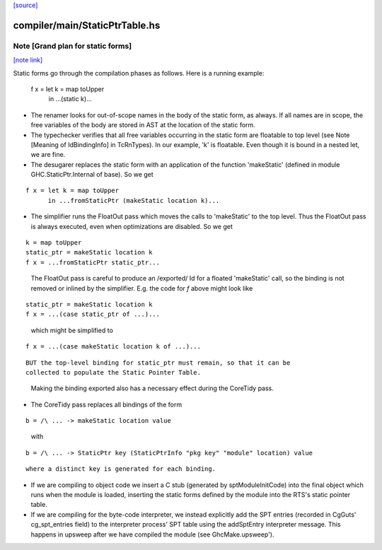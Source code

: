 `[source] <https://gitlab.haskell.org/ghc/ghc/tree/master/compiler/main/StaticPtrTable.hs>`_

compiler/main/StaticPtrTable.hs
===============================


Note [Grand plan for static forms]
~~~~~~~~~~~~~~~~~~~~~~~~~~~~~~~~~~

`[note link] <https://gitlab.haskell.org/ghc/ghc/tree/master/compiler/main/StaticPtrTable.hs#L54>`__

Static forms go through the compilation phases as follows.
Here is a running example:

   f x = let k = map toUpper
         in ...(static k)...

* The renamer looks for out-of-scope names in the body of the static
  form, as always. If all names are in scope, the free variables of the
  body are stored in AST at the location of the static form.

* The typechecker verifies that all free variables occurring in the
  static form are floatable to top level (see Note [Meaning of
  IdBindingInfo] in TcRnTypes).  In our example, 'k' is floatable.
  Even though it is bound in a nested let, we are fine.

* The desugarer replaces the static form with an application of the
  function 'makeStatic' (defined in module GHC.StaticPtr.Internal of
  base).  So we get

::

   f x = let k = map toUpper
         in ...fromStaticPtr (makeStatic location k)...

..

* The simplifier runs the FloatOut pass which moves the calls to 'makeStatic'
  to the top level. Thus the FloatOut pass is always executed, even when
  optimizations are disabled.  So we get

::

   k = map toUpper
   static_ptr = makeStatic location k
   f x = ...fromStaticPtr static_ptr...

..

  The FloatOut pass is careful to produce an /exported/ Id for a floated
  'makeStatic' call, so the binding is not removed or inlined by the
  simplifier.
  E.g. the code for `f` above might look like

::

    static_ptr = makeStatic location k
    f x = ...(case static_ptr of ...)...

..

  which might be simplified to

::

    f x = ...(case makeStatic location k of ...)...

..

::

  BUT the top-level binding for static_ptr must remain, so that it can be
  collected to populate the Static Pointer Table.

..

  Making the binding exported also has a necessary effect during the
  CoreTidy pass.

* The CoreTidy pass replaces all bindings of the form

::

  b = /\ ... -> makeStatic location value

..

  with

::

  b = /\ ... -> StaticPtr key (StaticPtrInfo "pkg key" "module" location) value

..

::

  where a distinct key is generated for each binding.

..

* If we are compiling to object code we insert a C stub (generated by
  sptModuleInitCode) into the final object which runs when the module is loaded,
  inserting the static forms defined by the module into the RTS's static pointer
  table.

* If we are compiling for the byte-code interpreter, we instead explicitly add
  the SPT entries (recorded in CgGuts' cg_spt_entries field) to the interpreter
  process' SPT table using the addSptEntry interpreter message. This happens
  in upsweep after we have compiled the module (see GhcMake.upsweep').

